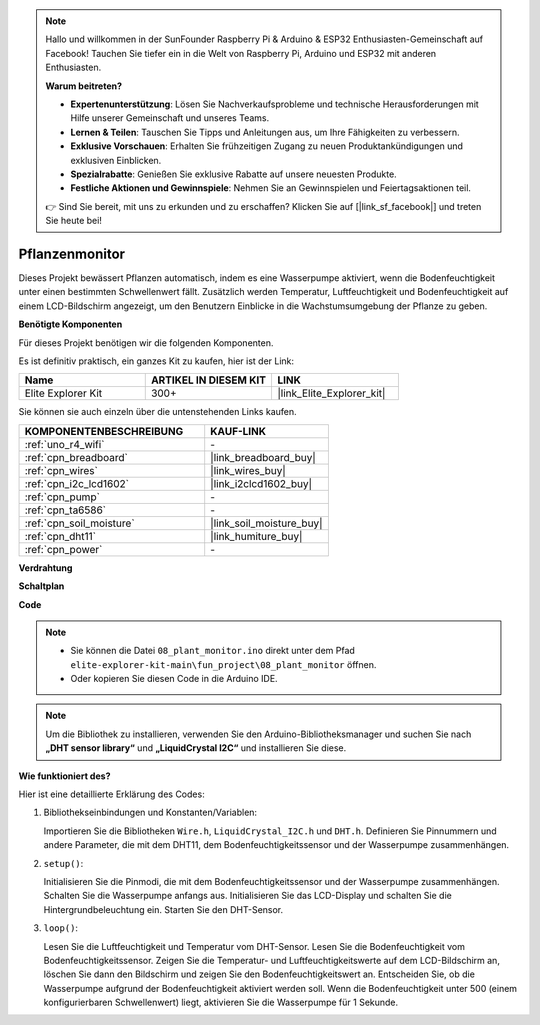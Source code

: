 .. note::

    Hallo und willkommen in der SunFounder Raspberry Pi & Arduino & ESP32 Enthusiasten-Gemeinschaft auf Facebook! Tauchen Sie tiefer ein in die Welt von Raspberry Pi, Arduino und ESP32 mit anderen Enthusiasten.

    **Warum beitreten?**

    - **Expertenunterstützung**: Lösen Sie Nachverkaufsprobleme und technische Herausforderungen mit Hilfe unserer Gemeinschaft und unseres Teams.
    - **Lernen & Teilen**: Tauschen Sie Tipps und Anleitungen aus, um Ihre Fähigkeiten zu verbessern.
    - **Exklusive Vorschauen**: Erhalten Sie frühzeitigen Zugang zu neuen Produktankündigungen und exklusiven Einblicken.
    - **Spezialrabatte**: Genießen Sie exklusive Rabatte auf unsere neuesten Produkte.
    - **Festliche Aktionen und Gewinnspiele**: Nehmen Sie an Gewinnspielen und Feiertagsaktionen teil.

    👉 Sind Sie bereit, mit uns zu erkunden und zu erschaffen? Klicken Sie auf [|link_sf_facebook|] und treten Sie heute bei!

.. _fun_plant_monitor:

Pflanzenmonitor
============================

.. raw:: html

   <video loop autoplay muted style = "max-width:100%">
      <source src="../_static/videos/fun_projects/08_fun_plant_monitor.mp4"  type="video/mp4">
      Ihr Browser unterstützt das Video-Tag nicht.
   </video>

Dieses Projekt bewässert Pflanzen automatisch, indem es eine Wasserpumpe aktiviert, wenn die Bodenfeuchtigkeit unter einen bestimmten Schwellenwert fällt.
Zusätzlich werden Temperatur, Luftfeuchtigkeit und Bodenfeuchtigkeit auf einem LCD-Bildschirm angezeigt, um den Benutzern Einblicke in die Wachstumsumgebung der Pflanze zu geben.

**Benötigte Komponenten**

Für dieses Projekt benötigen wir die folgenden Komponenten.

Es ist definitiv praktisch, ein ganzes Kit zu kaufen, hier ist der Link:

.. list-table::
    :widths: 20 20 20
    :header-rows: 1

    *   - Name	
        - ARTIKEL IN DIESEM KIT
        - LINK
    *   - Elite Explorer Kit
        - 300+
        - |link_Elite_Explorer_kit|

Sie können sie auch einzeln über die untenstehenden Links kaufen.

.. list-table::
    :widths: 30 20
    :header-rows: 1

    *   - KOMPONENTENBESCHREIBUNG
        - KAUF-LINK

    *   - :ref:`uno_r4_wifi`
        - \-
    *   - :ref:`cpn_breadboard`
        - |link_breadboard_buy|
    *   - :ref:`cpn_wires`
        - |link_wires_buy|
    *   - :ref:`cpn_i2c_lcd1602`
        - |link_i2clcd1602_buy|
    *   - :ref:`cpn_pump`
        - \-
    *   - :ref:`cpn_ta6586`
        - \-
    *   - :ref:`cpn_soil_moisture`
        - |link_soil_moisture_buy|
    *   - :ref:`cpn_dht11`
        - |link_humiture_buy|
    *   - :ref:`cpn_power`
        - \-

**Verdrahtung**

.. image:: img/08_plant_monitor_bb.png
    :width: 100%
    :align: center

.. raw:: html

   <br/>

**Schaltplan**

.. image:: img/08_plant_monitor_schematic.png
   :width: 100%
   :align: center

.. raw:: html

   <br/>

**Code**

.. note::

    * Sie können die Datei ``08_plant_monitor.ino`` direkt unter dem Pfad ``elite-explorer-kit-main\fun_project\08_plant_monitor`` öffnen.
    * Oder kopieren Sie diesen Code in die Arduino IDE.

.. note::
   Um die Bibliothek zu installieren, verwenden Sie den Arduino-Bibliotheksmanager und suchen Sie nach **„DHT sensor library“** und **„LiquidCrystal I2C“** und installieren Sie diese.

.. raw:: html

   <iframe src=https://create.arduino.cc/editor/sunfounder01/a9d6c9c7-0d7f-4dc2-84b6-9dbda15c89ae/preview?embed style="height:510px;width:100%;margin:10px 0" frameborder=0></iframe>

**Wie funktioniert des?**

Hier ist eine detaillierte Erklärung des Codes:

1. Bibliothekseinbindungen und Konstanten/Variablen:

   Importieren Sie die Bibliotheken ``Wire.h``, ``LiquidCrystal_I2C.h`` und ``DHT.h``.
   Definieren Sie Pinnummern und andere Parameter, die mit dem DHT11, dem Bodenfeuchtigkeitssensor und der Wasserpumpe zusammenhängen.

2. ``setup()``:

   Initialisieren Sie die Pinmodi, die mit dem Bodenfeuchtigkeitssensor und der Wasserpumpe zusammenhängen.
   Schalten Sie die Wasserpumpe anfangs aus.
   Initialisieren Sie das LCD-Display und schalten Sie die Hintergrundbeleuchtung ein.
   Starten Sie den DHT-Sensor.

3. ``loop()``:

   Lesen Sie die Luftfeuchtigkeit und Temperatur vom DHT-Sensor.
   Lesen Sie die Bodenfeuchtigkeit vom Bodenfeuchtigkeitssensor.
   Zeigen Sie die Temperatur- und Luftfeuchtigkeitswerte auf dem LCD-Bildschirm an, löschen Sie dann den Bildschirm und zeigen Sie den Bodenfeuchtigkeitswert an.
   Entscheiden Sie, ob die Wasserpumpe aufgrund der Bodenfeuchtigkeit aktiviert werden soll. Wenn die Bodenfeuchtigkeit unter 500 (einem konfigurierbaren Schwellenwert) liegt, aktivieren Sie die Wasserpumpe für 1 Sekunde.

